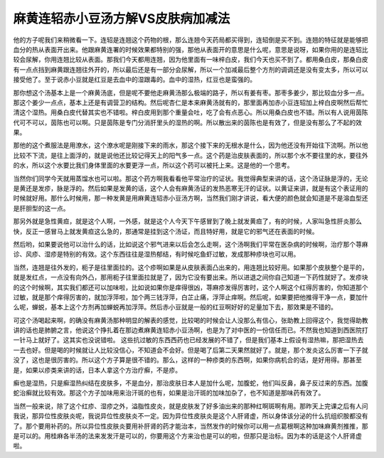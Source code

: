 麻黄连轺赤小豆汤方解VS皮肤病加减法
========================================

他的方子呢我们来稍微看一下。连轺是连翘这个药物的根，那么连翘今天药局都买得到，连轺倒是买不到。连翘的特征就是能够把血分的热从表面开出来。他跟麻黄连署的时候效果都特别的强，那他从表面开的意思是什么呢，意思是说呀，如果你用的是连轺比较会尿解，你用连翘比较从表面。那我们今天都用连翘，因为他里面有一味梓白皮，我们今天也买不到了。都用桑白皮，那桑白皮有一点点挡到麻黄跟连翘往外开的，所以最后还是有一部分会尿解，所以一个加减最后整个方剂的调调还是没有变太多，所以可以接受他了。至于说赤小豆就是红豆是去血中的湿跟毒的。血中的湿热，红豆也是蛮强的。

那你想这个汤基本上是一个麻黄汤底，但是呢不要他走麻黄汤那么极端的路子，所以有姜有枣。那枣多姜少，那比较血分多一点。那这个姜少一点点，基本上还是有调营卫的结构。然后呢杏仁是本来麻黄汤就有的，那里面再加赤小豆连轺加上梓白皮啊然后帮忙清这个湿热。用桑白皮代替其实也不错啦。梓白皮用到那个重量会吐，吃了会有点恶心。所以用桑白皮也不错。所以有人说用茵陈代可不可以，茵陈也可以啊。只是茵陈是专门分消肝里头的湿热的啊。所以散出来的茵陈也是有效了，但是没有那么了不起的效果。

那他的这个煮服法是用潦水，这个潦水呢是刚接下来的雨水，那这个接下来的无根水是什么，因为他还没有开始往下流啊。所以他比较不下流，是往上面浮的，就是说他还比较记得天上的阳气多一点。这个药是治皮肤表面的，所以那个水不要往里的水，要往外的水，所以这个水要比我们身体里面的水要更浮一点，所以这个药可以被托上来。这是他的一个思考。

当然你们同学今天就用蒸馏水也可以啦。那这个药方啊我看看他平常治疗的证状。我觉得典型来讲的话，这个汤证脉是浮的，无论是黄还是发疹，脉是浮的。然后如果是发黄的话，这个人会有麻黄汤证的发热恶寒无汗的证状。以黄证来讲，就是有这个表证用的时候就好用。那什么时候用，那一种发黄是用麻黄连轺赤小豆汤方啊，当然我们刚才讲说，看大便的颜色就会知道是不是溶血型还是肝胆型的这一点。

那另外就是急性黄疸，就是这个人啊，一外感，就是这个人今天下午感冒到了晚上就发黄疸了，有的时候，人家叫急性肝炎那么快，反正一感冒马上就发黄疸这么急的，那通常是挂到这个汤证，而且特好用，就是它的邪气还在表面的时候。

然后哟，如果要说他可以治什么的话，比如说这个邪气进来以后会怎么走啊，这个汤啊我们平常在医杂病的时候啊，治疗那个荨麻诊、风疹、湿疹是特别的有效。这个东西往往是湿热郁结，有时候吃鱼虾过敏，发成那种疹块也可以用。

当然，连翘是往外发的，枙子是往里面拉的。这个疹啊如果是从皮肤表面凸出来的，用连翘比较好用。如果那个皮肤整个是平的，就是发红点，一点没有向外凸，那用枙子往里面拉就是了，因为它没有要出来。所以进退之间你自己知道一下药性就好了。发疹块的这个时候啊，其实我们都还可以加味啦，比如说如果你是痒得很凶，荨麻疹发得厉害时，这个人啊这个红得厉害的，你知道那个过敏，就是那个痒得厉害的，就加浮萍啦，加个两三钱浮萍，白芷止痛，浮萍止痒啊。然后呢，如果要把他推得干净一点，要加什么呢，蝉蜕，基本上这个方剂再加蝉蜕再加浮萍。然后赤小豆就是一般的红豆啊好好的足量加下去，那效果是不错的。

可这个汤喝起来啊，的确没有麻黄汤那种明显的解表的感觉，比较喝的时候会让人没那么有信心，张助教上回得这个，我觉得助教讲的话也是肺腑之言，他说这个挣扎着在那边煮麻黄连轺赤小豆汤啊，也是为了对中医的一份信任而已。不然我也知道到西医院打一针马上就好了。这其实也没说错啦。
这些抗过敏的东西西药也已经发展的不错了，但是我们基本上假设有湿热嘛，那把湿热去一去也好。但是喝的时候就让人比较没信心，不知道会不会好。但是喝了后第二天果然就好了。就是，那个发炎这么厉害一下子就没了，这也是很厉害的。所以这个方子算是很不错的。那么，这样的一种疹类的东西啊，如果你病机合的话，是好用得。那甚至是，如果以疹类来讲的话，日本人拿这个方治疗癣，不是疹。

癣也是湿热，只是癣湿热纠结在皮肤多，不是血分，那治皮肤日本人是加什么呢，加腹蛇，他们叫反鼻，鼻子反过来的东西。加腹蛇治癣就比较有效。那这个方子加味用来治汗斑的也有，如果是治汗斑的加味加杂了，也不知道是那味药有效了。

当然一般来说，除了这个红疹、湿疹之外，溢脂性皮炎，就是皮肤发了好多油出来的那种红啊斑啊有用。那昨天上完课之后有人问我说，那异位性皮肤炎呢，我说异位性皮肤炎不一定。因为异位性皮肤炎是这个人肝肾虚，所以身体该分泌的什么抗组织胺都没有了。那个要用补药的。所以异位性皮肤炎要用补肝肾的药才能治本，当然发作的时候你可以用一点葛根啊这种加味麻黄剂推推，那是可以的。用桂麻各半汤的法来发发汗是可以的，你要用这个方来治也是可以的啦，但那只是治标。因为本的话是这个人肝肾虚啦。
